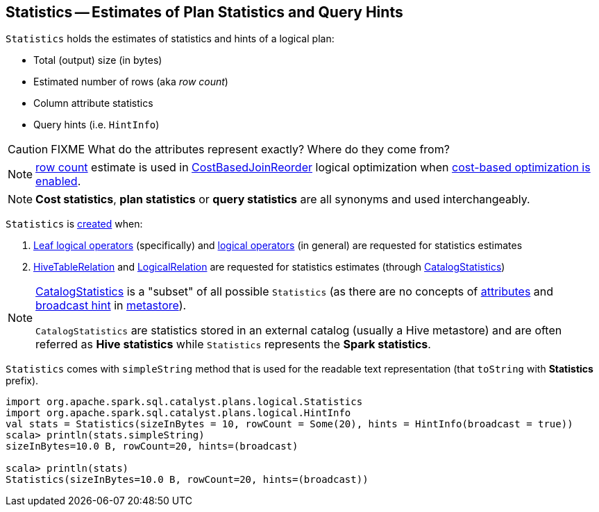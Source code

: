 == [[Statistics]] Statistics -- Estimates of Plan Statistics and Query Hints

[[creating-instance]]
`Statistics` holds the estimates of statistics and hints of a logical plan:

* [[sizeInBytes]] Total (output) size (in bytes)
* [[rowCount]] Estimated number of rows (aka _row count_)
* [[attributeStats]] Column attribute statistics
* [[hints]] Query hints (i.e. `HintInfo`)

CAUTION: FIXME What do the attributes represent exactly? Where do they come from?

NOTE: <<rowCount, row count>> estimate is used in link:spark-sql-Optimizer-CostBasedJoinReorder.adoc[CostBasedJoinReorder] logical optimization when link:spark-sql-cost-based-optimization.adoc#spark.sql.cbo.enabled[cost-based optimization is enabled].

NOTE: *Cost statistics*, *plan statistics* or *query statistics* are all synonyms and used interchangeably.

`Statistics` is <<creating-instance, created>> when:

1. link:spark-sql-LogicalPlan-LeafNode.adoc#computeStats[Leaf logical operators] (specifically) and link:spark-sql-LogicalPlanStats.adoc#stats[logical operators] (in general) are requested for statistics estimates

1. link:spark-sql-LogicalPlan-HiveTableRelation.adoc#computeStats[HiveTableRelation] and link:spark-sql-LogicalPlan-LogicalRelation.adoc#computeStats[LogicalRelation] are requested for statistics estimates (through link:spark-sql-CatalogStatistics.adoc#toPlanStats[CatalogStatistics])

[NOTE]
====
link:spark-sql-CatalogStatistics.adoc[CatalogStatistics] is a "subset" of all possible `Statistics` (as there are no concepts of <<attributeStats, attributes>> and <<hints, broadcast hint>> in link:spark-sql-ExternalCatalog.adoc[metastore]).

`CatalogStatistics` are statistics stored in an external catalog (usually a Hive metastore) and are often referred as *Hive statistics* while `Statistics` represents the *Spark statistics*.
====

[[simpleString]][[toString]]
`Statistics` comes with `simpleString` method that is used for the readable text representation (that `toString` with *Statistics* prefix).

[source, scala]
----
import org.apache.spark.sql.catalyst.plans.logical.Statistics
import org.apache.spark.sql.catalyst.plans.logical.HintInfo
val stats = Statistics(sizeInBytes = 10, rowCount = Some(20), hints = HintInfo(broadcast = true))
scala> println(stats.simpleString)
sizeInBytes=10.0 B, rowCount=20, hints=(broadcast)

scala> println(stats)
Statistics(sizeInBytes=10.0 B, rowCount=20, hints=(broadcast))
----
